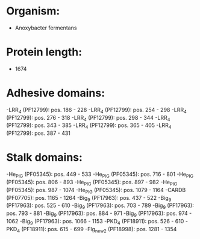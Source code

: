 * Organism:
- Anoxybacter fermentans
* Protein length:
- 1674
* Adhesive domains:
-LRR_4 (PF12799): pos. 186 - 228
-LRR_4 (PF12799): pos. 254 - 298
-LRR_4 (PF12799): pos. 276 - 318
-LRR_4 (PF12799): pos. 298 - 344
-LRR_4 (PF12799): pos. 343 - 385
-LRR_4 (PF12799): pos. 365 - 405
-LRR_4 (PF12799): pos. 387 - 431
* Stalk domains:
-He_PIG (PF05345): pos. 449 - 533
-He_PIG (PF05345): pos. 716 - 801
-He_PIG (PF05345): pos. 806 - 893
-He_PIG (PF05345): pos. 897 - 982
-He_PIG (PF05345): pos. 987 - 1074
-He_PIG (PF05345): pos. 1079 - 1164
-CARDB (PF07705): pos. 1165 - 1264
-Big_9 (PF17963): pos. 437 - 522
-Big_9 (PF17963): pos. 525 - 610
-Big_9 (PF17963): pos. 703 - 789
-Big_9 (PF17963): pos. 793 - 881
-Big_9 (PF17963): pos. 884 - 971
-Big_9 (PF17963): pos. 974 - 1062
-Big_9 (PF17963): pos. 1066 - 1153
-PKD_4 (PF18911): pos. 526 - 610
-PKD_4 (PF18911): pos. 615 - 699
-Flg_new_2 (PF18998): pos. 1281 - 1354

